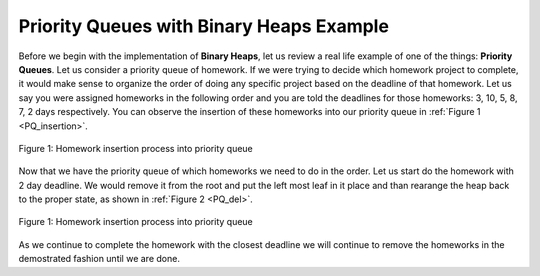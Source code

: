 ..  Copyright (C)  Brad Miller, David Ranum, and Jan Pearce
    This work is licensed under the Creative Commons Attribution-NonCommercial-ShareAlike 4.0 International License. To view a copy of this license, visit http://creativecommons.org/licenses/by-nc-sa/4.0/.


Priority Queues with Binary Heaps Example
-----------------------------------------

Before we begin with the implementation of **Binary Heaps**, let us review a real life example of one of the things: **Priority Queues**.
Let us consider a priority queue of homework. If we were trying to decide which homework project to complete, it would make sense to organize
the order of doing any specific project based on the deadline of that homework. Let us say you were assigned homeworks in the following order
and you are told the deadlines for those homeworks: 3, 10, 5, 8, 7, 2 days respectively. You can observe the insertion of these homeworks into our priority queue in :ref:`Figure 1 <PQ_insertion>`.

.. _PQ_insertion:

.. figure:: Figures/Homework_PQ.png
   :scale: 25%
   :align: center
   :alt: image

   Figure 1: Homework insertion process into priority queue

Now that we have the priority queue of which homeworks we need to do in the order. Let us start do the homework with 2 day deadline. We would remove it from the root and put the left most leaf in it place and than rearange the heap back to the proper state, as shown in :ref:`Figure 2 <PQ_del>`.

.. _PQ_del:

.. figure:: Figures/PQ_Del.png
   :scale: 30%
   :align: center
   :alt: image

   Figure 1: Homework insertion process into priority queue
   
As we continue to complete the homework with the closest deadline we will continue to remove the homeworks in the demostrated fashion until we are done.